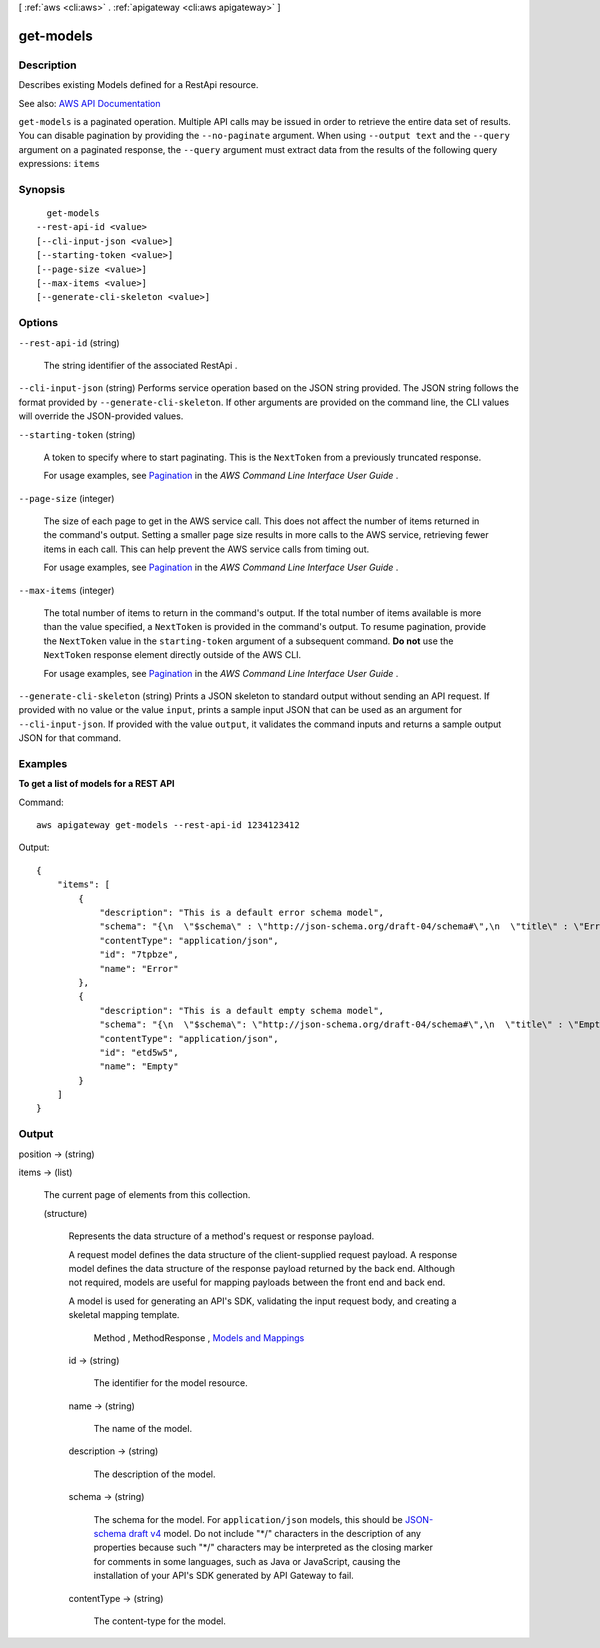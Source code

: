 [ :ref:`aws <cli:aws>` . :ref:`apigateway <cli:aws apigateway>` ]

.. _cli:aws apigateway get-models:


**********
get-models
**********



===========
Description
===========



Describes existing  Models defined for a  RestApi resource.



See also: `AWS API Documentation <https://docs.aws.amazon.com/goto/WebAPI/apigateway-2015-07-09/GetModels>`_


``get-models`` is a paginated operation. Multiple API calls may be issued in order to retrieve the entire data set of results. You can disable pagination by providing the ``--no-paginate`` argument.
When using ``--output text`` and the ``--query`` argument on a paginated response, the ``--query`` argument must extract data from the results of the following query expressions: ``items``


========
Synopsis
========

::

    get-models
  --rest-api-id <value>
  [--cli-input-json <value>]
  [--starting-token <value>]
  [--page-size <value>]
  [--max-items <value>]
  [--generate-cli-skeleton <value>]




=======
Options
=======

``--rest-api-id`` (string)


  The string identifier of the associated  RestApi .

  

``--cli-input-json`` (string)
Performs service operation based on the JSON string provided. The JSON string follows the format provided by ``--generate-cli-skeleton``. If other arguments are provided on the command line, the CLI values will override the JSON-provided values.

``--starting-token`` (string)
 

  A token to specify where to start paginating. This is the ``NextToken`` from a previously truncated response.

   

  For usage examples, see `Pagination <https://docs.aws.amazon.com/cli/latest/userguide/pagination.html>`_ in the *AWS Command Line Interface User Guide* .

   

``--page-size`` (integer)
 

  The size of each page to get in the AWS service call. This does not affect the number of items returned in the command's output. Setting a smaller page size results in more calls to the AWS service, retrieving fewer items in each call. This can help prevent the AWS service calls from timing out.

   

  For usage examples, see `Pagination <https://docs.aws.amazon.com/cli/latest/userguide/pagination.html>`_ in the *AWS Command Line Interface User Guide* .

   

``--max-items`` (integer)
 

  The total number of items to return in the command's output. If the total number of items available is more than the value specified, a ``NextToken`` is provided in the command's output. To resume pagination, provide the ``NextToken`` value in the ``starting-token`` argument of a subsequent command. **Do not** use the ``NextToken`` response element directly outside of the AWS CLI.

   

  For usage examples, see `Pagination <https://docs.aws.amazon.com/cli/latest/userguide/pagination.html>`_ in the *AWS Command Line Interface User Guide* .

   

``--generate-cli-skeleton`` (string)
Prints a JSON skeleton to standard output without sending an API request. If provided with no value or the value ``input``, prints a sample input JSON that can be used as an argument for ``--cli-input-json``. If provided with the value ``output``, it validates the command inputs and returns a sample output JSON for that command.



========
Examples
========

**To get a list of models for a REST API**

Command::

  aws apigateway get-models --rest-api-id 1234123412

Output::

  {
      "items": [
          {
              "description": "This is a default error schema model", 
              "schema": "{\n  \"$schema\" : \"http://json-schema.org/draft-04/schema#\",\n  \"title\" : \"Error Schema\",\n  \"type\" : \"object\",\n  \"properties\" : {\n    \"message\" : { \"type\" : \"string\" }\n  }\n}", 
              "contentType": "application/json", 
              "id": "7tpbze", 
              "name": "Error"
          }, 
          {
              "description": "This is a default empty schema model", 
              "schema": "{\n  \"$schema\": \"http://json-schema.org/draft-04/schema#\",\n  \"title\" : \"Empty Schema\",\n  \"type\" : \"object\"\n}", 
              "contentType": "application/json", 
              "id": "etd5w5", 
              "name": "Empty"
          }
      ]
  }


======
Output
======

position -> (string)

  

  

items -> (list)

  

  The current page of elements from this collection.

  

  (structure)

    

    Represents the data structure of a method's request or response payload.

      

    A request model defines the data structure of the client-supplied request payload. A response model defines the data structure of the response payload returned by the back end. Although not required, models are useful for mapping payloads between the front end and back end.

     

    A model is used for generating an API's SDK, validating the input request body, and creating a skeletal mapping template.

        Method ,  MethodResponse , `Models and Mappings <http://docs.aws.amazon.com/apigateway/latest/developerguide/models-mappings.html>`_  

    id -> (string)

      

      The identifier for the model resource.

      

      

    name -> (string)

      

      The name of the model.

      

      

    description -> (string)

      

      The description of the model.

      

      

    schema -> (string)

      

      The schema for the model. For ``application/json`` models, this should be `JSON-schema draft v4 <http://json-schema.org/documentation.html>`_ model. Do not include "\*/" characters in the description of any properties because such "\*/" characters may be interpreted as the closing marker for comments in some languages, such as Java or JavaScript, causing the installation of your API's SDK generated by API Gateway to fail.

      

      

    contentType -> (string)

      

      The content-type for the model.

      

      

    

  

